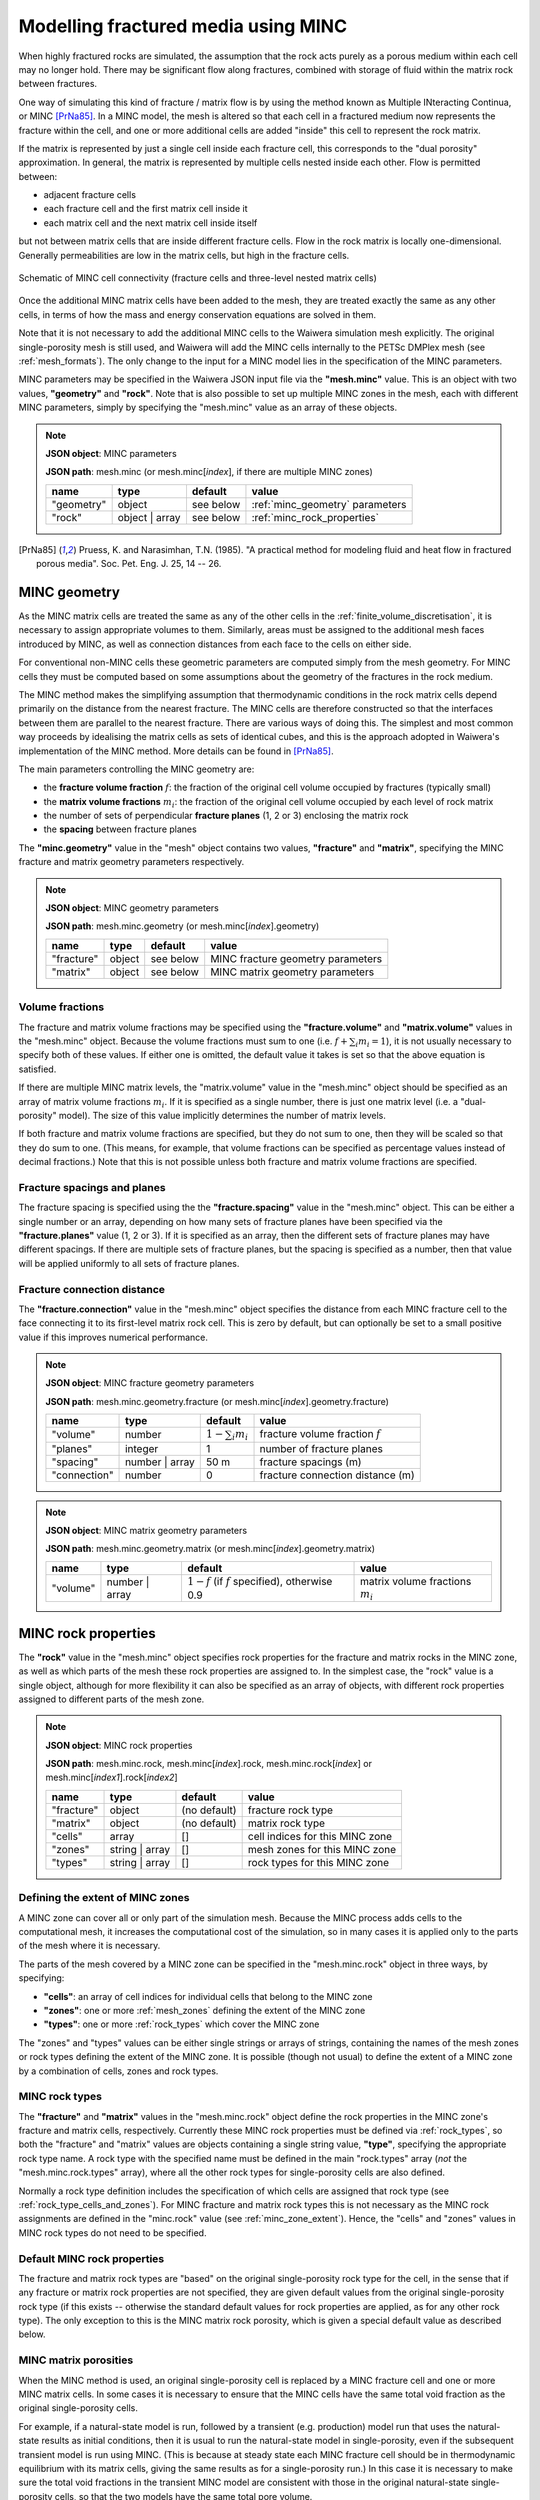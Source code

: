 .. index:: MINC, fractured media, mesh; MINC
.. _minc:

************************************
Modelling fractured media using MINC
************************************

When highly fractured rocks are simulated, the assumption that the rock acts purely as a porous medium within each cell may no longer hold. There may be significant flow along fractures, combined with storage of fluid within the matrix rock between fractures.

One way of simulating this kind of fracture / matrix flow is by using the method known as Multiple INteracting Continua, or MINC [PrNa85]_. In a MINC model, the mesh is altered so that each cell in a fractured medium now represents the fracture within the cell, and one or more additional cells are added "inside" this cell to represent the rock matrix.

If the matrix is represented by just a single cell inside each fracture cell, this corresponds to the "dual porosity" approximation. In general, the matrix is represented by multiple cells nested inside each other. Flow is permitted between:

* adjacent fracture cells
* each fracture cell and the first matrix cell inside it
* each matrix cell and the next matrix cell inside itself

but not between matrix cells that are inside different fracture cells. Flow in the rock matrix is locally one-dimensional. Generally permeabilities are low in the matrix cells, but high in the fracture cells.

.. figure:: minc.*
           :scale: 67 %
           :align: center

           Schematic of MINC cell connectivity (fracture cells and three-level nested matrix cells)

Once the additional MINC matrix cells have been added to the mesh, they are treated exactly the same as any other cells, in terms of how the mass and energy conservation equations are solved in them.

Note that it is not necessary to add the additional MINC cells to the Waiwera simulation mesh explicitly. The original single-porosity mesh is still used, and Waiwera will add the MINC cells internally to the PETSc DMPlex mesh (see :ref:`mesh_formats`). The only change to the input for a MINC model lies in the specification of the MINC parameters.

MINC parameters may be specified in the Waiwera JSON input file via the **"mesh.minc"** value. This is an object with two values, **"geometry"** and **"rock"**. Note that is also possible to set up multiple MINC zones in the mesh, each with different MINC parameters, simply by specifying the "mesh.minc" value as an array of these objects.

.. note::
   **JSON object**: MINC parameters

   **JSON path**: mesh.minc (or mesh.minc[`index`], if there are multiple MINC zones)

   +-----------+---------------+----------------+---------------------------+
   |**name**   |**type**       |**default**     |**value**                  |
   +-----------+---------------+----------------+---------------------------+
   |"geometry" |object         |see below       |:ref:`minc_geometry`       |
   |           |               |                |parameters                 |
   +-----------+---------------+----------------+---------------------------+
   |"rock"     |object | array |see below       |:ref:`minc_rock_properties`|
   |           |               |                |                           |
   +-----------+---------------+----------------+---------------------------+

.. [PrNa85] Pruess, K. and Narasimhan, T.N. (1985). "A practical method for modeling fluid and heat flow in fractured porous media". Soc. Pet. Eng. J. 25, 14 -- 26.

.. index:: MINC; geometry
.. _minc_geometry:

MINC geometry
=============

As the MINC matrix cells are treated the same as any of the other cells in the :ref:`finite_volume_discretisation`, it is necessary to assign appropriate volumes to them. Similarly, areas must be assigned to the additional mesh faces introduced by MINC, as well as connection distances from each face to the cells on either side.

For conventional non-MINC cells these geometric parameters are computed simply from the mesh geometry. For MINC cells they must be computed based on some assumptions about the geometry of the fractures in the rock medium.

The MINC method makes the simplifying assumption that thermodynamic conditions in the rock matrix cells depend primarily on the distance from the nearest fracture. The MINC cells are therefore constructed so that the interfaces between them are parallel to the nearest fracture. There are various ways of doing this. The simplest and most common way proceeds by idealising the matrix cells as sets of identical cubes, and this is the approach adopted in Waiwera's implementation of the MINC method. More details can be found in [PrNa85]_.

The main parameters controlling the MINC geometry are:

* the **fracture volume fraction** :math:`f`: the fraction of the original cell volume occupied by fractures (typically small)
* the **matrix volume fractions** :math:`m_i`: the fraction of the original cell volume occupied by each level of rock matrix
* the number of sets of perpendicular **fracture planes** (1, 2 or 3) enclosing the matrix rock
* the **spacing** between fracture planes

The **"minc.geometry"** value in the "mesh" object contains two values, **"fracture"** and **"matrix"**, specifying the MINC fracture and matrix geometry parameters respectively.

.. note::
   **JSON object**: MINC geometry parameters

   **JSON path**: mesh.minc.geometry (or mesh.minc[`index`].geometry)

   +----------------+----------------+----------------+-----------------------+
   |**name**        |**type**        |**default**     |**value**              |
   +----------------+----------------+----------------+-----------------------+
   |"fracture"      |object          |see below       |MINC fracture geometry |
   |                |                |                |parameters             |
   |                |                |                |                       |
   +----------------+----------------+----------------+-----------------------+
   |"matrix"        |object          |see below       |MINC matrix geometry   |
   |                |                |                |parameters             |
   +----------------+----------------+----------------+-----------------------+

Volume fractions
----------------

The fracture and matrix volume fractions may be specified using the **"fracture.volume"** and **"matrix.volume"** values in the "mesh.minc" object. Because the volume fractions must sum to one (i.e. :math:`f + \sum_i{m_i} = 1`), it is not usually necessary to specify both of these values. If either one is omitted, the default value it takes is set so that the above equation is satisfied.

If there are multiple MINC matrix levels, the "matrix.volume" value in the "mesh.minc" object should be specified as an array of matrix volume fractions :math:`m_i`. If it is specified as a single number, there is just one matrix level (i.e. a "dual-porosity" model). The size of this value implicitly determines the number of matrix levels.

If both fracture and matrix volume fractions are specified, but they do not sum to one, then they will be scaled so that they do sum to one. (This means, for example, that volume fractions can be specified as percentage values instead of decimal fractions.) Note that this is not possible unless both fracture and matrix volume fractions are specified.

Fracture spacings and planes
----------------------------

The fracture spacing is specified using the the **"fracture.spacing"** value in the "mesh.minc" object. This can be either a single number or an array, depending on how many sets of fracture planes have been specified via the **"fracture.planes"** value (1, 2 or 3). If it is specified as an array, then the different sets of fracture planes may have different spacings. If there are multiple sets of fracture planes, but the spacing is specified as a number, then that value will be applied uniformly to all sets of fracture planes.

Fracture connection distance
----------------------------

The **"fracture.connection"** value in the "mesh.minc" object specifies the distance from each MINC fracture cell to the face connecting it to its first-level matrix rock cell. This is zero by default, but can optionally be set to a small positive value if this improves numerical performance.

.. note::
   **JSON object**: MINC fracture geometry parameters

   **JSON path**: mesh.minc.geometry.fracture (or mesh.minc[`index`].geometry.fracture)

   +----------------+----------------+----------------+-----------------------------+
   |**name**        |**type**        |**default**     |**value**                    |
   +----------------+----------------+----------------+-----------------------------+
   |"volume"        |number          |:math:`1 -      |fracture volume fraction     |
   |                |                |\sum_i{m_i}`    |:math:`f`                    |
   |                |                |                |                             |
   +----------------+----------------+----------------+-----------------------------+
   |"planes"        |integer         |1               |number of fracture planes    |
   +----------------+----------------+----------------+-----------------------------+
   |"spacing"       |number | array  |50 m            |fracture spacings (m)        |
   +----------------+----------------+----------------+-----------------------------+
   |"connection"    |number          |0               |fracture connection distance |
   |                |                |                |(m)                          |
   +----------------+----------------+----------------+-----------------------------+

.. note::
   **JSON object**: MINC matrix geometry parameters

   **JSON path**: mesh.minc.geometry.matrix (or mesh.minc[`index`].geometry.matrix)

   +---------+---------------+---------------------+----------------+
   |**name** |**type**       |**default**          |**value**       |
   +---------+---------------+---------------------+----------------+
   |"volume" |number | array |:math:`1 - f` (if    |matrix volume   |
   |         |               |:math:`f` specified),|fractions       |
   |         |               |otherwise 0.9        |:math:`m_i`     |
   |         |               |                     |                |
   |         |               |                     |                |
   +---------+---------------+---------------------+----------------+

.. index:: MINC; rock properties
.. _minc_rock_properties:

MINC rock properties
====================

The **"rock"** value in the "mesh.minc" object specifies rock properties for the fracture and matrix rocks in the MINC zone, as well as which parts of the mesh these rock properties are assigned to. In the simplest case, the "rock" value is a single object, although for more flexibility it can also be specified as an array of objects, with different rock properties assigned to different parts of the mesh zone.

.. note::
   **JSON object**: MINC rock properties

   **JSON path**: mesh.minc.rock, mesh.minc[`index`].rock, mesh.minc.rock[`index`] or mesh.minc[`index1`].rock[`index2`]

   +----------------+----------------+----------------+-----------------+
   |**name**        |**type**        |**default**     |**value**        |
   +----------------+----------------+----------------+-----------------+
   |"fracture"      |object          |(no default)    |fracture rock    |
   |                |                |                |type             |
   +----------------+----------------+----------------+-----------------+
   |"matrix"        |object          |(no default)    |matrix rock type |
   +----------------+----------------+----------------+-----------------+
   |"cells"         |array           |[]              |cell indices for |
   |                |                |                |this MINC zone   |
   +----------------+----------------+----------------+-----------------+
   |"zones"         |string | array  |[]              |mesh zones for   |
   |                |                |                |this MINC zone   |
   +----------------+----------------+----------------+-----------------+
   |"types"         |string | array  |[]              |rock types for   |
   |                |                |                |this MINC zone   |
   +----------------+----------------+----------------+-----------------+

.. index:: MINC; zones
.. _minc_zone_extent:

Defining the extent of MINC zones
---------------------------------

A MINC zone can cover all or only part of the simulation mesh. Because the MINC process adds cells to the computational mesh, it increases the computational cost of the simulation, so in many cases it is applied only to the parts of the mesh where it is necessary.

The parts of the mesh covered by a MINC zone can be specified in the "mesh.minc.rock" object in three ways, by specifying:

* **"cells"**: an array of cell indices for individual cells that belong to the MINC zone
* **"zones"**: one or more :ref:`mesh_zones` defining the extent of the MINC zone
* **"types"**: one or more :ref:`rock_types` which cover the MINC zone

The "zones" and "types" values can be either single strings or arrays of strings, containing the names of the mesh zones or rock types defining the extent of the MINC zone. It is possible (though not usual) to define the extent of a MINC zone by a combination of cells, zones and rock types.

MINC rock types
---------------

The **"fracture"** and **"matrix"** values in the "mesh.minc.rock" object define the rock properties in the MINC zone's fracture and matrix cells, respectively. Currently these MINC rock properties must be defined via :ref:`rock_types`, so both the "fracture" and "matrix" values are objects containing a single string value, **"type"**, specifying the appropriate rock type name. A rock type with the specified name must be defined in the main "rock.types" array (`not` the "mesh.minc.rock.types" array), where all the other rock types for single-porosity cells are also defined.

Normally a rock type definition includes the specification of which cells are assigned that rock type (see :ref:`rock_type_cells_and_zones`). For MINC fracture and matrix rock types this is not necessary as the MINC rock assignments are defined in the "minc.rock" value (see :ref:`minc_zone_extent`). Hence, the "cells" and "zones" values in MINC rock types do not need to be specified.

Default MINC rock properties
----------------------------

The fracture and matrix rock types are "based" on the original single-porosity rock type for the cell, in the sense that if any fracture or matrix rock properties are not specified, they are given default values from the original single-porosity rock type (if this exists -- otherwise the standard default values for rock properties are applied, as for any other rock type). The only exception to this is the MINC matrix rock porosity, which is given a special default value as described below.

MINC matrix porosities
----------------------

When the MINC method is used, an original single-porosity cell is replaced by a MINC fracture cell and one or more MINC matrix cells. In some cases it is necessary to ensure that the MINC cells have the same total void fraction as the original single-porosity cells.

For example, if a natural-state model is run, followed by a transient (e.g. production) model run that uses the natural-state results as initial conditions, then it is usual to run the natural-state model in single-porosity, even if the subsequent transient model is run using MINC. (This is because at steady state each MINC fracture cell should be in thermodynamic equilibrium with its matrix cells, giving the same results as for a single-porosity run.) In this case it is necessary to make sure the total void fractions in the transient MINC model are consistent with those in the original natural-state single-porosity cells, so that the two models have the same total pore volume.

The total void fraction in a MINC cell is consistent with the original porosity :math:`\phi` if:

.. math::

   f \phi_f + (1 - f) \phi_m = \phi

where :math:`\phi_f` and :math:`\phi_m` are the fracture and matrix porosities (and, as above, :math:`f` is the fracture volume fraction). This can be ensured by setting the matrix porosity to:

.. math::
   :label: minc_matrix_porosity

   \phi_m = \frac{\phi - f \phi_f}{1 - f}

While it is possible to calculate and set the porosities of the matrix rock types manually, Waiwera will do this automatically for any MINC matrix rock types for which the porosity :math:`\phi_m` is simply not specified in the JSON input file. That is, the porosity given by equation :eq:`minc_matrix_porosity` is the default for MINC matrix rock types.

Example
=======

In the example below, a model is set up with MINC applied to a central "production" zone (see :ref:`mesh_zones`), with single porosity outside of that zone. The default MINC geometry parameters are used except that the fracture spacing is set to 45 m, and three matrix rock levels are used inside each cell, occupying 15%, 30% and 50% of the cell volumes respectively. The fracture volume fraction is not specified, so by default the fractures make up the remaining 5% of the volume. The fracture rock type has a high permeability (10\ :sup:`-12` m\ :sup:`2`) and porosity (0.5), while the matrix rock type has low permeability (10\ :sup:`-16` m\ :sup:`2`) and porosity (0.05).

.. code-block:: json

   {"mesh": {"filename": "my_mesh.msh",
             "zones": {"production": {"x": [-500, 500], "y": [-500, 500], "z": [-1000, -200]},
                       "outer": {"-": "production"}},
             "minc": {"geometry": {"fracture": {"spacing": 45},
                                   "matrix": {"volume": [0.15, 0.3, 0.5]}},
                      "rock": {"fracture": {"type": "fracture"},
                               "matrix": {"type": "matrix"},
                               "zones": "production"
                     }}
            },
   "rock": {"types": [{"name": "formation",
                       "permeability": [1e-14, 1e-14, 1e-15],
                       "zones": ["outer"]},
                       {"name": "fracture",
                        "permeability": [1e-12, 1e-12, 1e-12],
                        "porosity": 0.5},
                       {"name": "matrix",
                        "permeability": [1e-16, 1e-16, 1e-16],
                        "porosity": 0.05}]}
   }

.. index:: MINC; initial conditions, initial conditions; MINC

.. _minc_initial_conditions:

MINC initial conditions
=======================

When specifying :ref:`initial_conditions` for a MINC simulation, it is possible either to specify initial conditions for all cells, including the MINC fracture and matrix cells, or to specify initial conditions only in the fracture cells (and cells outside of any MINC zones).

In the latter case, the initial conditions for the fracture cells are also applied to the matrix cells inside them. Hence, the matrix cells are initially in thermodynamic equilibrium with the fracture cells. This option can be used, for example, when restarting a transient simulation using the results from a steady-state single-porosity run as initial conditions (see :ref:`restarting`).

In the Waiwera JSON input file, the **"initial.minc"** boolean value specifies whether the initial conditions contain data for the MINC matrix cells. If it is set to ``false`` (the default), then the initial conditions are assumed not to contain data for the MINC matrix cells, and the initial conditions for the fracture cells will be extended into the matrix cells. If it is set to ``true``, the initial conditions are assumed to contain data for all MINC cells (e.g. when restarting one MINC simulation from a previous MINC run).

.. index:: MINC; output, output; MINC

MINC output
===========

The output from MINC simulations is much the same as for a single-porosity simulation (see :ref:`setup_output`), except that results are also output for the MINC matrix cells. These are output after the results for all the single-porosity and fracture cells. They are ordered first by MINC matrix level and second by the order of the corresponding fracture cell. So after the single-porosity and fracture cell results, first come all the first-level MINC matrix cell results (ordered by fracture cell index), then the second-level MINC matrix cell results, etc. This is true also if there are multiple MINC zones.

:ref:`setup_logfile` for MINC simulations is also very similar to that for single-porosity simulations. The main difference is that when cell indices are given (e.g. for phase transitions, or the location of maximum residuals) these always refer to single-porosity or fracture cells, and the MINC matrix level is also given. Level zero indicates single-porosity or fracture cells, and subsequent levels indicate the matrix level.
